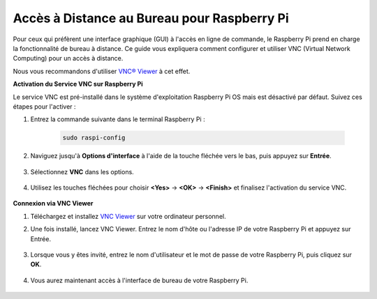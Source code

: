 .. _remote_desktop:

Accès à Distance au Bureau pour Raspberry Pi
==================================================

Pour ceux qui préfèrent une interface graphique (GUI) à l'accès en ligne de commande, le Raspberry Pi prend en charge la fonctionnalité de bureau à distance. Ce guide vous expliquera comment configurer et utiliser VNC (Virtual Network Computing) pour un accès à distance.

Nous vous recommandons d'utiliser `VNC® Viewer <https://www.realvnc.com/en/connect/download/viewer/>`_ à cet effet.

**Activation du Service VNC sur Raspberry Pi**

Le service VNC est pré-installé dans le système d'exploitation Raspberry Pi OS mais est désactivé par défaut. Suivez ces étapes pour l'activer :

#. Entrez la commande suivante dans le terminal Raspberry Pi :

    .. raw:: html

        <run></run>

    .. code-block:: 

        sudo raspi-config

#. Naviguez jusqu'à **Options d'interface** à l'aide de la touche fléchée vers le bas, puis appuyez sur **Entrée**.

    .. image:: img/config_interface.png
        :align: center

#. Sélectionnez **VNC** dans les options.

    .. image:: img/vnc.png
        :align: center

#. Utilisez les touches fléchées pour choisir **<Yes>** -> **<OK>** -> **<Finish>** et finalisez l'activation du service VNC.

    .. image:: img/vnc_yes.png
        :align: center

**Connexion via VNC Viewer**

#. Téléchargez et installez `VNC Viewer <https://www.realvnc.com/en/connect/download/viewer/>`_ sur votre ordinateur personnel.

#. Une fois installé, lancez VNC Viewer. Entrez le nom d'hôte ou l'adresse IP de votre Raspberry Pi et appuyez sur Entrée.

    .. image:: img/vnc_viewer1.png
        :align: center

#. Lorsque vous y êtes invité, entrez le nom d'utilisateur et le mot de passe de votre Raspberry Pi, puis cliquez sur **OK**.

    .. image:: img/vnc_viewer2.png
        :align: center

#. Vous aurez maintenant accès à l'interface de bureau de votre Raspberry Pi.

    .. image:: img/bullseye_desktop.png
        :align: center

